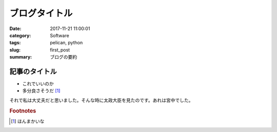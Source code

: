 ブログタイトル
#####################################
:date: 2017-11-21 11:00:01
:category:   Software
:tags: pelican, python
:slug: first_post
:summary: ブログの要約

============================================================
記事のタイトル
============================================================

- これでいいのか
- 多分良さそうだ [#]_

それで私は大丈夫だと思いました。そんな時に太政大臣を見たのです。あれは宮中でした。

.. rubric:: Footnotes

.. [#] ほんまかいな
